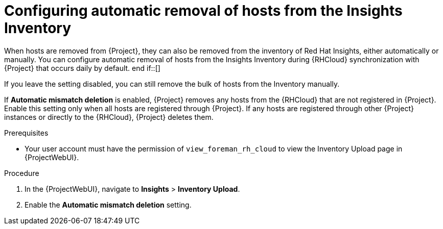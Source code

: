 :_mod-docs-content-type: PROCEDURE

[id="configuring_automatic_removal_of_hosts_from_the_insights_inventory_{context}"]
ifdef::satellite[]
= Configuring automatic removal of hosts from the Red{nbsp}Hat Lightspeed inventory
endif::[]

ifndef::satellite[]
= Configuring automatic removal of hosts from the Insights Inventory
endif::[]

ifndef::satellite[]
When hosts are removed from {Project}, they can also be removed from the inventory of Red{nbsp}Hat Insights, either automatically or manually.
You can configure automatic removal of hosts from the Insights Inventory during {RHCloud} synchronization with {Project} that occurs daily by default.
end if::[]

ifdef::satellite[]
When hosts are removed from {Project}, they can also be removed from the inventory of Red{nbsp}Hat Lightspeed, either automatically or manually.
You can configure automatic removal of hosts from the Red{nbsp}Hat Lightspeed Inventory during {RHCloud} synchronization with {Project} that occurs daily by default.
endif::[]
If you leave the setting disabled, you can still remove the bulk of hosts from the Inventory manually.

If *Automatic mismatch deletion* is enabled, {Project} removes any hosts from the {RHCloud} that are not registered in {Project}. 
Enable this setting only when all hosts are registered through {Project}. 
If any hosts are registered through other {Project} instances or directly to the {RHCloud}, {Project} deletes them.

.Prerequisites
* Your user account must have the permission of `view_foreman_rh_cloud` to view the Inventory Upload page in {ProjectWebUI}.

.Procedure
ifndef::satellite[]
. In the {ProjectWebUI}, navigate to *Insights* > *Inventory Upload*.
endif::[]

ifdef::satellite[]
. In the {ProjectWebUI}, navigate to *Red{nbsp}Hat Lightspeed* > *Inventory Upload*.
endif::[]
. Enable the *Automatic mismatch deletion* setting.